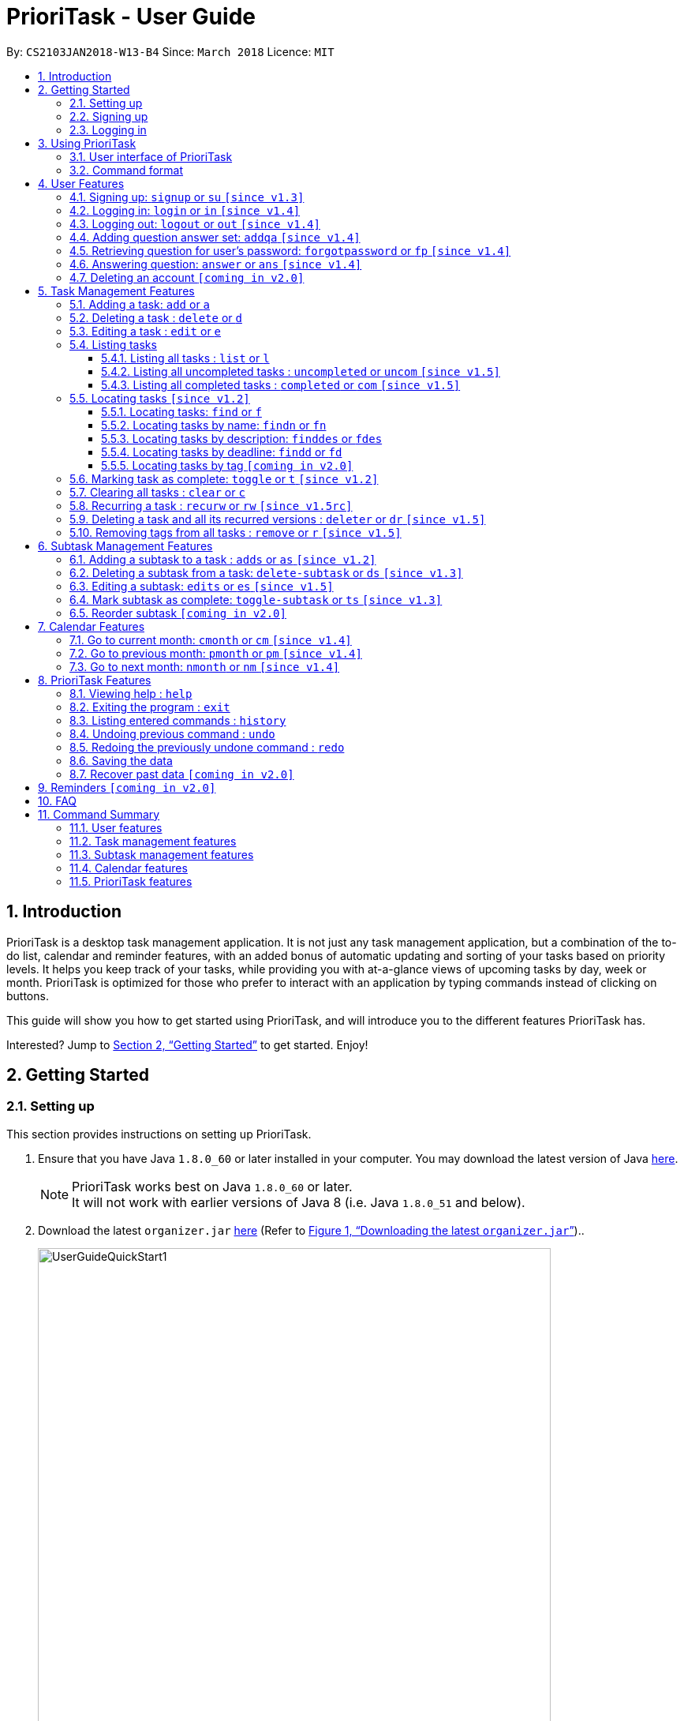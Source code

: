 = PrioriTask - User Guide
:linkcss:
:icons: font
:nofooter:
:toc:
:toclevels: 5
:toc-title:
:toc-placement: preamble
:sectnums:
:sectnumlevels: 5
:imagesDir: images
:stylesDir: stylesheets
:stylesheet: guides-style.css
:xrefstyle: full
:experimental:
ifdef::env-github[]
:tip-caption: :bulb:
:note-caption: :information_source:
endif::[]
:repoURL: https://github.com/CS2103JAN2018-W13-B4/main

By: `CS2103JAN2018-W13-B4`      Since: `March 2018`      Licence: `MIT`

== Introduction

PrioriTask is a desktop task management application. It is not just any task management application, but a combination of the to-do list, calendar and reminder features, with an added bonus of automatic updating and sorting of your tasks based on priority levels. It helps you keep track of your tasks, while providing you with at-a-glance views of upcoming tasks by day, week or month. PrioriTask is optimized for those who prefer to interact with an application by typing commands instead of clicking on buttons.

This guide will show you how to get started using PrioriTask, and will introduce you to the different features PrioriTask has.

Interested? Jump to <<Getting Started>> to get started. Enjoy!

== Getting Started

=== Setting up

This section provides instructions on setting up PrioriTask.

.  Ensure that you have Java `1.8.0_60` or later installed in your computer. You may download the latest version of Java http://www.oracle.com/technetwork/java/javase/downloads/index.html[here].

+
[NOTE]
PrioriTask works best on Java `1.8.0_60` or later. +
It will not work with earlier versions of Java 8 (i.e. Java `1.8.0_51` and below).
+

.  Download the latest `organizer.jar` link:{repoURL}/releases[here] (Refer to <<fig-UserGuideQuickStart1>>)..

+
[[fig-UserGuideQuickStart1]]
.Downloading the latest `organizer.jar`
image::UserGuideQuickStart1.png[width="650"]
+

.  Copy the file to the folder you want to use as the home folder for PrioriTask.
.  Double-click the file to start the application. The main page should appear in a few seconds (refer to <<fig-Ui>>). If the application is unable to start, refer to <<FAQ>> for the solution.

+
[[fig-Ui]]
.PrioriTask's main page
image::Ui.png[width="650"]


=== Signing up

This section provides instructions on creating an account on PrioriTask.

. Type the command [example-no-box]#`signup u/USERNAME p/PASSWORD`# in the command box, replacing the `USERNAME` and `PASSWORD` with your own (refer to <<fig-QuickStart2>>).
[NOTE]
The [parameters]#`USERNAME`# and [parameters]#`PASSWORD`# parameters can only take in alphabetical and numerical values. They will not accept spaces and special symbols (e.g. %, $, etc.), and have to be at least 5 characters long.
+
[[fig-QuickStart2]]
.Signing up for an account
image::UserGuideQuickStart2.png[width="650"]
+

. Press kbd:[Enter] to execute the command. Your sign up will be confirmed in the result display box upon a successful registration (refer to <<fig-QuickStart3>>).
[NOTE]
A warning message will be displayed in the result display box if your [parameters]#`USERNAME`# or [parameters]#`PASSWORD`# contains characters that are not allowed, or if your [parameters]#`USERNAME`# or [parameters]#`PASSWORD`# does not have a minimum of 5 characters.
+
[[fig-QuickStart3]]
.Confirmation message upon successful sign up
image::UserGuideQuickStart3.png[width="650"]


=== Logging in

This section will guide you through logging into your account on PrioriTask.

. Type the command [example-no-box]#`login u/USERNAME p/PASSWORD`# in the command box, replacing the `USERNAME` and `PASSWORD` with your own (refer to <<fig-QuickStart4>>).

+
[[fig-QuickStart4]]
.Logging into an account
image::UserGuideQuickStart4.png[width="650"]
+

. Press kbd:[Enter] to execute the command. Your login will be confirmed in the result display box (refer to <<fig-QuickStart6>>).

+
[[fig-QuickStart6]]
.Confirmation message upon successful login
image::UserGuideQuickStart5.png[width="650"]

== Using PrioriTask

This section explains the functions and usages of PrioriTask's different features.

=== User interface of PrioriTask

PrioriTask consists of six different sections (refer to <<fig-DifferentComponents>>).

[[fig-DifferentComponents]]
.The Different Sections of PrioriTask
image::UserGuideDifferentComponents.png[width="650"]

Given below is a quick overview of each section.

. `Menu Bar`, where you will be able to:
.. Exit the application (`File` > `Exit`).
.. Open the Help Window (`Help` > `Help  F1`).
. `Task List Panel`, which displays the tasks and their respective details. The tasks are organised by their priority levels, with the highest priority level at the top.
. `Calendar Panel`, which displays the calendar a chronological overview of the deadlines of all your tasks. It will display the current month by default.
. `Result Display Box`, which displays a successful or warning message depending on the command you execute.
. `Command Box`, where you input the command to be executed. Press kbd:[Enter] to execute the command after you have finished typing.
. `Status Bar Footer`, which displays:
.. The date and time of the last time you have made changes to the data.
.. The user status.
.. The folder address of where your data file is being stored.

=== Command format

In the following sections, you will be introduced to several commands and their command formats. Here are a few things to take note of:

* Most command words have aliases.
** E.g. `a` is the alias for the add command. Both `add` and `a` executes the same command.
* The command word and alias are case-sensitive.
** icon:check[] Typing `help` executes the command.
** icon:times[] Typing `Help`, `heLp` or `HELP` does not execute the command.
* Words in `UPPER_CASE` are the parameters to be supplied by the user.
** E.g. In `add n/NAME`, `NAME` is a parameter which can be used as `add n/CS2103T Developer Guide`.
* Items in square brackets are optional.
** E.g `n/NAME [t/TAG]` can be used as `n/CS2103T Developer Guide t/CS2103` or as `n/CS2103T Developer Guide`.
* Items with `…`​ after them can be used multiple times including zero times.
** E.g. `[t/TAG]...` can be used as `{nbsp}` (i.e. 0 times), or `t/CS2103`, `t/CS2103 t/CS2101` etc.
* Parameters can be in any order.
** E.g. If the command specifies `n/NAME p/PRIORITY_LEVEL`, `p/PRIORITY_LEVEL n/NAME` is also acceptable.

// tag::user[]
== User Features

_This section explains the commands specific to command inquiry and *User* account management._

[.noteblock]
====
[noteblock-title]#*User Parameters*#

* [parameters]#`USERNAME`#
** A username can only be alphanumeric characters, must be a minimum of length 5, and must not contain spaces.
** It is *compulsory* to set a username.
* [parameters]#`PASSWORD`#
** A password can only be alphanumeric characters, must be a minimum of length 5, and must not contain spaces.
** It is *compulsory* to set a password.

====

=== Signing up: `signup` or `su` `[since v1.3]`

Sign up for a PrioriTask account. +

[.format]
====
[format-title]#Format:# `signup u/USERNAME p/PASSWORD`
====

[.example]
====
[example-title]#Examples:#

* [example]#`signup u/patrick p/pat19503`# +
Add user `patrick` with password `pat19503` to PrioriTask.
* [example]#`signup u/mary123 p/m4ry456`# +
Add user `mary123` with password `m4ry456` to PrioriTask.
====

=== Logging in: `login` or `in` `[since v1.4]`

Login to PrioriTask. +

[.format]
====
[format-title]#Format:# `login u/USERNAME p/PASSWORD`
====

[.example]
====
[example-title]#Examples:#

* [example]#`login u/patrick p/pat19503`# +
Login to user `patrick`.
* [example]#`login u/mary123 p/m4ry456`# +
Login to user `mary123`.
====

=== Logging out: `logout` or `out` `[since v1.4]`

Logout of PrioriTask. +

[.format]
====
[format-title]#Format:# `logout`
====

=== Adding question answer set: `addqa` `[since v1.4]`

Add a question answer set for password retrieval. If one currently exists, the new question answer set will replace the current set. +

[NOTE]
====
Must be currently logged in to a user account on PrioriTask.
====

[.format]
====
[format-title]#Format:# `addqa q/QUESTION a/ANSWER`
====

[.example]
====
[example-title]#Examples:#

* [example]#`addqa q/are you male? a/yes`# +
Add question `are you male?` with answer `yes` to current logged user.
* [example]#`addqa q/are you female? a/yes`# +
Add question `are you female?` with answer `yes` to current logged user.
====

=== Retrieving question for user's password: `forgotpassword` or `fp` `[since v1.4]`

Retrieve the question for user's password. +

[.format]
====
[format-title]#Format:# `forgotpassword u/USERNAME`
====

[.example]
====
[example-title]#Examples:#

* [example]#`forgotpassword u/patrick`# +
Retrive the question for user `patrick`.
* [example]#`forgotpassword u/mary123`# +
Retrive the question for user `mary123`.
====

=== Answering question: `answer` or `ans` `[since v1.4]`

Answer a user's question to retrieve the password.

[NOTE]
The question need not be retrieved before an attempt at answering the question. +

[.format]
====
[format-title]#Format:# `answer u/USERNAME a/ANSWER`
====

[.example]
====
[example-title]#Examples:#

* [example]#`answer u/patrick a/yes`# +
Answer password question for user `patrick` with `yes`.
* [example]#`answer u/mary123 a/no`# +
Answer password question for user `mary123` with `no`.
====

=== Deleting an account `[coming in v2.0]`

Delete a user account to stop using PrioriTask.

// end::user[]

== Task Management Features

_This section explains what a *Task* is, and the commands to manage them._

[.noteblock]
====
[noteblock-title]#*Task Parameters*#

* [parameters]#`NAME`#
** A name can only be alphanumeric characters and spaces, and should not be blank.
** It is *compulsory* to set a name.
* [parameters]#`STATUS`#
** A state can only be one of two values : *Completed* or *Not Completed*.
** By *default*, every new task is marked as *Not Completed*.
// tag::priority[]
* [parameters]#`PRIORITY LEVEL`#
** A priority level can range from *0* (lowest) to *9* (highest).
** It is *optional* to set a priority level. If the user does not specify a priority level, PrioriTask will automatically set it to its *default level* : *0*.
** Priority levels are automatically updated by gradual incremental steps, based on the date added, current date, and deadline.
*** If the current date is equal to the date added, and the current date is equals or after the deadline.
**** The priority level remains the same.
*** If the current date is past the `Deadline`.
**** The priority level is set to its *maximum level : 9*.
*** If the current date is before the deadline and not equal to the date added.
**** The priority level is set based on how close the current date is to the deadline, and the time span between the date added and the deadline.
// end::priority[]
* [parameters]#`DESCRIPTION`#
** A description can be of any value (i.e. alphabet, numbers, special symbols).
** It is *optional* to have a description.
* [parameters]#`DATEADDED`#
** A date added is in the format of *YYYY-MM-DD*.
** It is automatically set upon task addition.
* [parameters]#`DATECOMPLETED`#
** A date completed is in the format of *YYYY-MM-DD*.
** It is automatically set upon toggling a task's completion.
* [parameters]#`DEADLINE`#
** A deadline is in the format of *YYYY-MM-DD*.
** Deadlines should not be invalid (e.g. `2018-02-31` is an invalid dateline as there is no such date).
** It accepts dates that have already passed. Priority levels will automatically be set to *9* (the highest level) when the task is added / updated.
** It is *compulsory* to have a deadline.
* [parameters]#`SUBTASK`#
** A task can have any number of subtasks (including 0).
** It is *optional* to have subtasks.
** More information about subtask parameters can be found in <<Subtask Management Features>>.
* [parameters]#`TAG`#
** A task can have any number of tags (including 0).
** It is *optional* to have tags.
** Tag labels are coloured. However, please note:
*** Two different tags may have labels of the same colour.
*** After closing and re-opening the application, the same tag label may have a different colour.

====

=== Adding a task: `add` or `a`

Add a task to PrioriTask. +

[.format]
====
[format-title]#Format:# `add n/NAME d/DEADLINE [p/PRIORITY_LEVEL] [des/DESCRIPTION] [t/TAG]…​`
====

* The prefix for `NAME`, `DEADLINE`, `PRIORITY LEVEL` and `DESCRIPTION` should not be repeated multiple times.
** icon:check[] `add n/NAME d/DEADLINE`
** icon:times[] `add n/NAME d/DEADLINE DEADLINE`

[.example]
====
[example-title]#Examples:#

* [example]#`add n/CS2103T Developer Guide p/9 d/2018-03-02 des/Write Introduction`# +
Add a task with name `CS2103T Developer Guide`, due on 2nd march 2018, with priority level of 9, with detailed description as `Write Introduction`.
====

=== Deleting a task : `delete` or `d`

Delete the specified task from PrioriTask. +

[.format]
====
[format-title]#Format:# `delete INDEX`
====

* Deletes the task at the specified `INDEX`.
* The index refers to the index number shown in the most recent listing.
* The index *must be a positive integer* (i.e. 1, 2, 3, ...).

[.example]
====
[example-title]#Examples:#

* [example]#`list`# +
[example]#`delete 2`# +
Deletes the 2nd task in PrioriTask.
* [example]#`find Developer`# +
[example]#`delete 1`# +
Deletes the 1st task in the results of the `find` command.
====

=== Editing a task : `edit` or `e`

Edit an existing task in PrioriTask. +

[.format]
====
[format-title]#Format:# `edit INDEX [n/NAME] [p/PRIORITY_LEVEL] [d/DEADLINE] [des/DESCRIPTION] [t/TAG]…​`
====

* Edit the task at the specified `INDEX`. The index refers to the index number shown in the last task listing. The index *must be a positive integer* (i.e. 1, 2, 3, ...).
* At least one of the optional fields must be provided.
* Existing values will be updated to the input values.
* When editing tags, the existing tags of the task will be removed (i.e adding of tags is not cumulative).
* You can remove all the task's tags by typing `t/` without specifying any tags after it.
* The prefix for `NAME`, `DEADLINE`, `PRIORITY LEVEL` and `DESCRIPTION` should not be repeated multiple times.
** icon:check[] `edit 1 d/DEADLINE`
** icon:times[] `edit 1 d/DEADLINE DEADLINE`

[.example]
====
[example-title]#Examples:#

* [example]#`edit 1 p/9 d/2018-12-30`# +
Edits the priority level and deadline of the 1st task to be `9` and `2018-12-30` respectively.
* [example]#`edit 2 n/CS2101 Final Assignment t/`# +
Edits the name of the 2nd task to be `CS2101 Final Assignment` and clears all existing tags.
====

=== Listing tasks

Different commands for listing different tasks. +

==== Listing all tasks : `list` or `l`

[.format]
====
[format-title]#Format:# `list`
====

==== Listing all uncompleted tasks : `uncompleted` or `uncom` `[since v1.5]`

[.format]
====
[format-title]#Format:# `uncompleted`
====

==== Listing all completed tasks : `completed` or `com` `[since v1.5]`

[.format]
====
[format-title]#Format:# `completed`
====

// tag::locate[]
=== Locating tasks `[since v1.2]`

Depending on the suffix (or lack of) at the end of the `find` command, you can find tasks whose names, descriptions and/or deadlines contain any of the given keywords. +

****
* The search is case insensitive.
** E.g `Developer` will match `developer`.
* The order of the keywords does not matter.
** E.g. `Guide Developer` will match `Developer Guide`.
* Only full words will be matched
** E.g. `Guide` will not match `Guides`.
* Tasks matching at least one keyword will be returned.
** E.g. `find CS2101 Guide` will return `CS2101 Script` and `Developer Guide`.
****

==== Locating tasks: `find` or `f`

Find tasks whose names, descriptions or deadlines contain any of the given keywords. +

[.format]
====
[format-title]#Format:# `find KEYWORD [MORE_KEYWORDS]` or `f KEYWORD [MORE_KEYWORDS]`
====

[NOTE]
====
Only the name, description and deadline are searched.
====

[.example]
====
[example-title]#Examples:#

* [example]#`find Guide`# +
Returns tasks whose names and/or descriptions contain `User Guide` and `Developer Guide` +
The calendar is updated with the new task listing reflected on the `Task List Panel`
* [example]#`f CS2101 Developer User`# +
Returns any task having names and/or descriptions `CS2101`, `Developer`, or `User` +
The calendar is updated with the new task listing reflected on the `Task List Panel`
* [example]#`find User 2018-03-17`# +
Returns tasks whose names and/or descriptions containing `User`, and tasks with deadlines `2018-03-17` +
The calendar is updated with the new task listing reflected on the `Task List Panel`
====

==== Locating tasks by name: `findn` or `fn`

Find tasks whose names contain any of the given keywords. +

[.format]
====
[format-title]#Format:# `findn KEYWORD [MORE_KEYWORDS]` or `fn KEYWORD [MORE_KEYWORDS]`
====

[NOTE]
====
Only the name is searched.
====

[.example]
====
[example-title]#Examples:#

* [example]#`findn Guide`# +
Returns `User Guide` and `Developer Guide` +
The calendar is updated with the new task listing reflected on the `Task List Panel`
* [example]#`fn CS2101 Developer User`# +
Returns any task having names `CS2101`, `Developer`, or `User` +
The calendar is updated with the new task listing reflected on the `Task List Panel`
====

==== Locating tasks by description: `finddes` or `fdes`

Find tasks whose descriptions contain any of the given keywords. +

[.format]
====
[format-title]#Format:# `finddes KEYWORD [MORE_KEYWORDS]` or `fdes KEYWORD [MORE_KEYWORDS]`
====

[NOTE]
====
Only the description is searched.
====

[.example]
====
[example-title]#Examples:#

* [example]#`finddes Study`# +
Returns tasks with descriptions `Study midterms` and `study chapter 2` +
The calendar is updated with the new task listing reflected on the `Task List Panel`
* [example]#`fdes Study Update Chapter`# +
Returns any task having descriptions containing words `Study`, `Update`, or `Chapter` +
The calendar is updated with the new task listing reflected on the `Task List Panel`
====

==== Locating tasks by deadline: `findd` or `fd`

Find tasks whose deadlines contain any of the given keywords. +

[.format]
====
[format-title]#Format:# `findd KEYWORD [MORE_KEYWORDS]` or `fd KEYWORD [MORE_KEYWORDS]`
====

[NOTE]
====
Only the deadline is searched. +
Keywords for deadlines should be in the format of YYYY-MM-DD. If the keywords are in the wrong format, the command will still be executed, but will return no results.
====

[.example]
====
[example-title]#Examples:#

* [example]#`findd 2018-03-17`# +
Returns tasks with deadlines `2018-03-17` +
The calendar is updated with the new task listing reflected on the `Task List Panel`
* [example]#`fd 2018-03-17 2018-09-04 2018-03-21`# +
Returns any task having deadlines `2018-03-17`, `2018-09-04`, or `2018-03-21` +
The calendar is updated with the new task listing reflected on the `Task List Panel`
====
// end::locate[]

==== Locating tasks by tag `[coming in v2.0]`

_Locate all tasks with a common tag_

=== Marking task as complete: `toggle` or `t` `[since v1.2]`

Toggle the status of the task identified by the index number used in the last task listing
between `Completed` and `Not Completed`. +

[.format]
====
[format-title]#Format:# `toggle INDEX`
====

* Toggle the status of the task at the specified `INDEX`.
* The index refers to the index number shown in the most recent listing.
* The index *must be a positive integer* (i.e. `1, 2, 3, ...`).

[.example]
====
[example-title]#Examples:#

* [example]#`list`# +
[example]#`toggle 1`# +
Toggle the first task in PrioriTask.
* [example]#`find homework`# +
[example]#`toggle 1`# +
Toggle the first task in th result of `find homework` command.
====

=== Clearing all tasks : `clear` or `c`

Clear all of your tasks from PrioriTask. +

[.format]
====
[format-title]#Format:# `clear`
====

// tag::recurw[]
=== Recurring a task : `recurw` or `rw` `[since v1.5rc]`

Recurs an existing task in PrioriTask.

[.format]
====
[format-title]#Format:# `recurw INDEX x/TIMES`
====

* Recurs the task at the specified `INDEX`. The index refers to the index number shown in the last task listing. The index *must be a positive integer* (i.e. 1, 2, 3, ...).
* The task is recurred for the specified number of `TIMES`, not inclusive of the original existing task.
* The 1st recurred task has the deadline set to be 1 week after the original task's deadline. The 2nd recurred task has the deadline set to be 2 weeks after the original task's deadline, and so on.
* Priority of the recurred tasks is set to be the original task's priority when it was last edited using `edit` or when it was first set using `add`.
* The recurred tasks and their subtasks will be set set as `Not Completed` by default.
* All subtasks of the recurred tasks will also be set as `Not Completed` by default.


[.example]
====
[example-title]#Examples:#

* [example]#`recurw 1 x/3# +
Recurs the 1st task weekly for 3 times.
====
// end::recurw[]

// tag::deleter{}
=== Deleting a task and all its recurred versions : `deleter` or `dr` `[since v1.5]`

Deletes the specified task and all its recurred versions from PrioriTask. +

[.format]
====
[format-title]#Format:# `deleter INDEX`
====

* Deletes the task at the specified `INDEX` and all its recurred versions.
* The task must have been recurred before.
* The index refers to the index number shown in the most recent listing.
* The index *must be a positive integer* (i.e. 1, 2, 3, ...).

[.example]
====
[example-title]#Examples:#

* [example]#`list`# +
[example]#`deleter 2`# +
Deletes the 2nd task and all its recurred versions in PrioriTask, if it has been recurred before.
* [example]#`find Developer`# +
[example]#`deleter 1`# +
Deletes the 1st task and all its recurred versions in the results of the `find` command, if it has been recurred before.
====
// end::deleter[]

// tag::remove[]
=== Removing tags from all tasks : `remove` or `r` `[since v1.5]`

Removes specified tags from all tasks in PrioriTask. +

[.format]
====
[format-title]#Format:# `remove t/TAG1 [t/TAG2]…​`
====

* Removes TAG1 and TAG2 (if present) from all tasks.
* Tags do not have to already exist in PrioriTask.

[.example]
====
[example-title]#Examples:#

* [example]#`remove t/friends t/homework`# +
Removes the tags `friends` and `homework` from all tasks.
====
// end::remove[]

// tag::subtaskFeature[]
== Subtask Management Features

_This section explains what a *Subtask* is, and the commands to manage them._

[.noteblock]
====
[noteblock-title]#*Subtask Parameters*#

* [parameters]#`NAME`#
** A name can only be alphanumeric characters and spaces, and should not be blank.
** It is *compulsory* to set a name.
* [parameters]#`STATUS`#
** A state can only be one of two values : *Done* or *Not Done*.
** By *default*, every new task is marked as *Not Done*.

====

=== Adding a subtask to a task : `adds` or `as` `[since v1.2]`

Add a subtask to an existing task. +

[.format]
====
[format-title]#Format:# `adds INDEX [n/NAME]`
====

* Adds the subtask at the specified `INDEX`. The index refers to the index number shown in the last subtask listing. The index *must be a positive integer* (i.e. 1, 2, 3, ...).

[.example]
====
[example-title]#Example:#

* [example]#`adds 1 n/Submit report`# +
Adds a subtask with name `Submit report` to the 1st task.
====

=== Deleting a subtask from a task: `delete-subtask` or `ds` `[since v1.3]`

Delete the specified subtask from PrioriTask. +

[.format]
====
[format-title]#Format:# `delete-subtask TASK_INDEX SUBTASK_INDEX`
====

* Delete the `SUBTASK_INDEX`-th subtask of task at the specified by `SUBTASK_INDEX`.
* The index refers to the index number shown in the most recent listing.
* The index *must be a positive integer* (i.e. `1, 2, 3, ...`).

[.example]
====
[example-title]#Examples:#

* [example]#`list`# +
[example]#`delete-subtask 1 1`# +
Deletes the first subtask of the first task in PrioriTask.
* [example]#`find cleaning`# +
[example]#`delete-subtask 2 4`# +
Deletes the fourth subtask of the second task in th result of `find cleaning` command.
====

=== Editing a subtask: `edits` or `es` `[since v1.5]`

Edit name of a subtask

[.format]
====
[format-title]#Format:# `edits TASK_INDEX SUBTASK_INDEX n/NAME`
====

* Edit the `SUBTASK_INDEX`-th subtask of task at the specified by `SUBTASK_INDEX`.
* The index refers to the index number shown in the most recent listing.
* The index *must be a positive integer* (i.e. `1, 2, 3, ...`).

[.example]
====
[example-title]#Examples:#

* [example]#`list`# +
[example]#`delete-subtask 1 1 n/Do some research`# +
Changes the first subtask of the first task name to `Do some research`.
* [example]#`find cleaning`# +
[example]#`delete-subtask 2 4 n/Run for 7.87 Km`# +
Change the fourth subtask of the second task in the result of `find cleaning` command name to `Run for 7.87 Km`.
====

=== Mark subtask as complete: `toggle-subtask` or `ts` `[since v1.3]`

Toggle the status of the subtask identified by the index number used in the last subtask listing
between `Completed` and `Not Completed`. +

[.format]
====
[format-title]#Format:# `toggle-subtask TASK_INDEX SUBTASK_INDEX`
====

* Toggle the status of the `SUBTASK_INDEX`-th subtask of task at the specified by `TASK_INDEX`.
* The index refers to the index number shown in the most recent listing.
* The index *must be a positive integer* (i.e. `1, 2, 3, ...`).

[.example]
====
[example-title]#Examples:#

* [example]#`list`# +
[example]#`toggle-subtask 1 1`# +
Toggles the first subtask of the first task in PrioriTask.
* [example]#`find homework`# +
[example]#`toggle-subtask 2 4`# +
Toggles the fourth subtask of the second task in th result of `find homework` command.
====

=== Reorder subtask `[coming in v2.0]`

_Reorder subtasks using a given condition_
// end::subtaskFeature[]

// tag::calendar[]
== Calendar Features

The calendar allows you to have a chronological overview of the deadlines of all your tasks. Tasks on the calendar changes according to the last task listing. By default, you will view the current month when you first open PrioriTask. The diagram below (refer to <<fig-UserGuideCalendarFeature1>>) shows how the calendar would look like when displayed with task entries.

[NOTE]
The calendar is best viewed fully-maximised on a 1280 x 720 screen (usually a 13” computer screen). +
The display of the calendar may differ from pictures on other computer screens.

[[fig-UserGuideCalendarFeature1]]
.PrioriTask's main page
image::UserGuideCalendarFeature1.png[width="650"]

In future releases, the calendar will support,

* Displaying of only the completed or uncompleted tasks on the calendar, regardless of the last task listing `[coming in v2.0]`.
* Viewing of the calendar by days, weeks and years `[coming in v2.0]`.

=== Go to current month: `cmonth` or `cm` `[since v1.4]`

Change the view of the calendar to that of the current month. +

[.format]
====
[format-title]#Format:# `cmonth`
====

[.example]
====
[example-title]#Example:#

* Current month is `April 2018` +
Views `December 2018` +
[example]#`cmonth`# +
Goes to `April 2018`
====

=== Go to previous month: `pmonth` or `pm` `[since v1.4]`

Chang the view of the calendar to that of the previous month. +

[.format]
====
[format-title]#Format:# `pmonth`
====

[.example]
====
[example-title]#Example:#

* Views `March 2018` +
[example]#`pmonth`# +
Goes to `February 2018`
====

=== Go to next month: `nmonth` or `nm` `[since v1.4]`

Chang the view of the calendar to that of the next month. +

[.format]
====
[format-title]#Format:# `nmonth`
====

[.example]
====
[example-title]#Example:#

* Views `March 2018` +
[example]#`nmonth`# +
Goes to `April 2018`
====
// end::calendar[]

== PrioriTask Features

_This section explains the commands which access and manage PrioriTask data._

=== Viewing help : `help`

Show all available commands in PrioriTask ..

[.format]
====
[format-title]#Format:# `help`
====

=== Exiting the program : `exit`

Exit the program. +

[.format]
====
[format-title]#Format:# `exit`
====

=== Listing entered commands : `history`

List all the commands that you have entered in reverse chronological order. +

[.format]
====
[format-title]#Format:# `history`
====

[NOTE]
====
Pressing the kbd:[&uarr;] and kbd:[&darr;] arrows will display the previous and next input respectively in the command box.
====

=== Undoing previous command : `undo`

Restore PrioriTask to the state before the previous _undoable_ command was executed. +

[.format]
====
[format-title]#Format:# `undo`
====

[NOTE]
====
Undoable commands: those commands that modify PrioriTask's content (`add`, `delete`, `edit`, `clear` and `recurw`).
====

[.example]
====
[example-title]#Examples:#

* [example]#`delete 1`# +
[example]#`list`# +
[example]#`undo`# (reverses the `delete 1` command) +

* [example]#`completed`# +
[example]#`list`# +
[example]#`undo`# +
The `undo` command fails as there are no undoable commands executed previously.

* [example]#`delete 1`# +
[example]#`clear`# +
[example]#`undo`# (reverses the `clear` command) +
[example]#`undo`# (reverses the `delete 1` command) +
====

=== Redoing the previously undone command : `redo`

Reverse the most recent `undo` command. +

[.format]
====
[format-title]#Format:# `redo`
====

[.example]
====
[example-title]#Examples:#

* [example]#`delete 1`# +
[example]#`undo`# (reverses the `delete 1` command) +
[example]#`redo`# (reapplies the `delete 1` command) +

* [example]#`delete 1`# +
[example]#`redo`# +
The `redo` command fails as there are no `undo` commands executed previously.

* [example]#`delete 1`# +
[example]#`clear`# +
[example]#`undo`# (reverses the `clear` command) +
[example]#`undo`# (reverses the `delete 1` command) +
[example]#`redo`# (reapplies the `delete 1` command) +
[example]#`redo`# (reapplies the `clear` command) +
====

=== Saving the data

PrioriTask data is saved in the hard disk automatically after any data-altering command is called. +
There is no need to save manually.

=== Recover past data `[coming in v2.0]`

_Restore data from a recent date (coming in v2.0)_

== Reminders `[coming in v2.0]`

_This section explains the commands to manage the reminder system (coming in v2.0)_

== FAQ

[qanda]
I am unable to start the application. Double-clicking on the `jar` file doesn't work. What do I do?:::
For Windows Users::
. Find your Java JDK directory.
. Open `Command Prompt`.
. Change the directory to your Java JDK directory.
. Execute the command `"JAVA_JDK_EXE_FILE_DIRECTORY_PATH" -jar YOUR_JAR_FILE_NAME.jar`.
.. E.g. `"C:\Program Files\Java\jdk1.8.0_102\bin\javaw.exe" -jar YOUR_JAR_FILE_NAME.jar`

For Mac/Linux Users::
. Open `Terminal`.
. Execute the command `java -jar YOUR_JAR_FILE_NAME.jar`.


How do I transfer my data to another computer?:::
Install the application in the other computer and overwrite the empty data file it creates with the file that contains the data of your previous PrioriTask folder.

== Command Summary

=== User features
* *Help* : [format-no-box]#`help`#
* *Sign up* : [format-no-box]#`signup u/USERNAME p/PASSWORD`#
e.g. [example-no-box]#`signup u/patrick p/pat12351`#
* *Login* : [format-no-box]#`login u/USERNAME p/PASSWORD`#
e.g. [example-no-box]#`login u/patrick p/pat12351`#
* *Logout* : [format-no-box]#`logout`#
* *Add question answer set* : [format-no-box]#`addqa q/QUESTION a/ANSWER`#
e.g. [example-no-box]#`addqa q/are cats cool? a/yes`#
* *Retrieve question* : [format-no-box]#`forgotpassword u/USERNAME`#
e.g. [example-no-box]#`forgotpassword u/david`#
* *Answer question* : [format-no-box]#`answer u/USERNAME a/ANSWER`#
e.g. [example-no-box]#`answer u/david a/yes`#
* *Exit* : [format-no-box]#`exit`#

=== Task management features
* *Add* : [format-no-box]#`add n/NAME [p/PRIORITY_LEVEL] d/DEADLINE [des/DESCRIPTION] [t/TAG]…`# +
e.g. [example-no-box]#`add n/CS2101 Script p/8 d/2018-03-05 des/Script should be 500 words long t/CS2101 t/PhaseA`#
* *Delete* : [format-no-box]#`delete INDEX`# +
e.g. [example-no-box]#`delete 3`#
* *Edit* : [format-no-box]#`edit INDEX [n/NAME] [p/PRIORITY_LEVEL] [d/DEADLINE] [des/DESCRIPTION] [t/TAG]…​`# +
e.g. [example-no-box]#`edit 1 p/9 d/2018-12-30`#
* *List* : [format-no-box]#`list`#
* *List all uncompleted* : [format-no-box]#`uncompleted`#
* *List all completed* : [format-no-box]#`completed`#
* *Find* : [format-no-box]#`find KEYWORD [MORE_KEYWORDS]` or `f KEYWORD [MORE_KEYWORDS]`# +
e.g. [example-no-box]#`find CS2103 update 2018-03-17`#
** *Find name* : [format-no-box]#`findn KEYWORD [MORE_KEYWORDS]` or `fn KEYWORD [MORE_KEYWORDS]`# +
e.g. [example-no-box]#`findn Developer User`#
** *Find description* : [format-no-box]#`finddes KEYWORD [MORE_KEYWORDS]` or `fdes KEYWORDS [MORE_KEYWORDS]`# +
e.g. [example-no-box]#`finddes study update`#
** *Find deadline* : [format-no-box]#`findd KEYWORD [MORE_KEYWORDS]` or `fd KEYWORDS [MORE_KEYWORDS]`# +
e.g. [example-no-box]#`findd 2018-03-17 2018-09-07`#
* *Toggle* : [format-no-box]#`toggle INDEX`# +
e.g.[example-no-box]#`toggle 3`#
* *Clear* : [format-no-box]#`clear`#
* *Recur weekly* : [format-no-box]#`recurw INDEX x/TIMES`# +
e.g.[example-no-box]#`recurw 2 x/2`#
* *Delete task and its recurred versions* : [format-no-box]#`deleter INDEX`# +
e.g. [example-no-box]#`deleter 3`#
* *Remove tags* : [format-no-box]#`remove t/TAG1 [t/TAG2]…​`# +
e.g. [example-no-box]#`remove t\friends t\homework`#

// tag::subtaskFeatureSummary[]
=== Subtask management features
* *Add subtask* : [format-no-box]#`adds TASK_INDEX n/NAME`# +
e.g. [example-no-box]#`adds 1 n/Submit Report`#
* *Delete subtask* : [format-no-box]#`delete-subtask TASK_INDEX SUBTASK_INDEX`# +
e.g. [example-no-box]#`delete-subtask 2 3`#
* *Toggle subtask* : [format-no-box]#`toggle-subtask TASK_INDEX SUBTASK_INDEX`# +
e.g.[example-no-box]#`toggle-subtask 3 2`#
* *Edit subtask* : [format-no-box]#`edits TASK_INDEX SUBTASK_INDEX n/NAME`# +
e.g.[example-no-box]#`edits 3 2 n/Feed cats`#
// end::subtaskFeatureSummary[]

=== Calendar features
* *Go to current month* : [format-no-box]#`cmonth`#
* *Go to previous month* : [format-no-box]#`pmonth`#
* *Go to next month* : [format-no-box]#`nmonth`#

=== PrioriTask features
* *History* : [format-no-box]#`history`#
* *Undo* : [format-no-box]#`undo`#
* *Redo* : [format-no-box]#`redo`#

